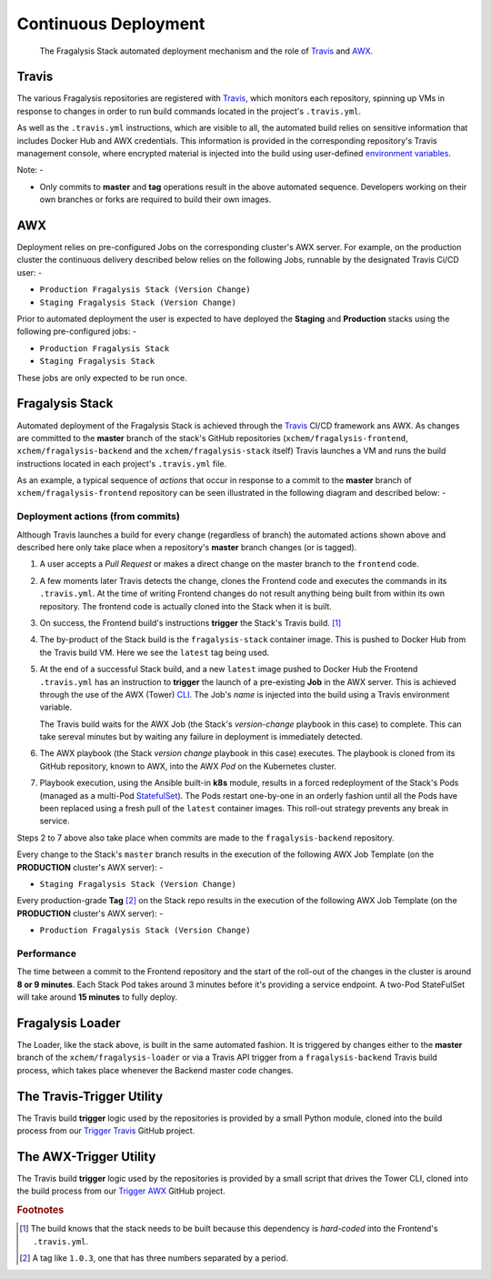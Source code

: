 *********************
Continuous Deployment
*********************

.. epigraph::

    The Fragalysis Stack automated deployment mechanism
    and the role of `Travis`_ and `AWX`_.

Travis
======

The various Fragalysis repositories are registered with `Travis`_, which monitors
each repository, spinning up VMs in response to changes in order to run build
commands located in the project's ``.travis.yml``.

As well as the ``.travis.yml`` instructions, which are visible to all, the
automated build relies on sensitive information that includes Docker Hub
and AWX credentials. This information is provided in the corresponding
repository's Travis management console, where encrypted material is
injected into the build using user-defined `environment variables`_.

Note: -

*   Only commits to **master** and **tag** operations result in the above
    automated sequence. Developers working on their own branches or forks are
    required to build their own images.

AWX
===

Deployment relies on pre-configured Jobs on the corresponding cluster's
AWX server. For example, on the production cluster the continuous delivery
described below relies on the following Jobs, runnable by the designated
Travis Ci/CD user: -

*   ``Production Fragalysis Stack (Version Change)``
*   ``Staging Fragalysis Stack (Version Change)``

Prior to automated deployment the user is expected to have deployed the
**Staging** and **Production** stacks using the following pre-configured
jobs: -

*   ``Production Fragalysis Stack``
*   ``Staging Fragalysis Stack``

These jobs are only expected to be run once.

Fragalysis Stack
================

Automated deployment of the Fragalysis Stack is achieved through the `Travis`_
CI/CD framework ans AWX. As changes are committed to the **master** branch
of the stack's GitHub repositories (``xchem/fragalysis-frontend``,
``xchem/fragalysis-backend`` and the ``xchem/fragalysis-stack`` itself) Travis
launches a VM and runs the build instructions located in each project's
``.travis.yml`` file.

As an example, a typical sequence of *actions* that occur in response to a
commit to the **master** branch of ``xchem/fragalysis-frontend`` repository can
be seen illustrated in the following diagram and described below: -

..  image:: images/frag-travis/frag-travis.009.png

Deployment actions (from commits)
---------------------------------

Although Travis launches a build for every change (regardless of branch)
the automated actions shown above and described here only take place when
a repository's **master** branch changes (or is tagged).

1.  A user accepts a *Pull Request* or makes a direct change on the master
    branch to the ``frontend`` code.

2.  A few moments later Travis detects the change, clones the Frontend code
    and executes the commands in its ``.travis.yml``. At the time of writing
    Frontend changes do not result anything being built from within its own
    repository. The frontend code is actually cloned into the Stack when
    it is built.

3.  On success, the Frontend build's instructions **trigger** the Stack's
    Travis build. [#f1]_

4.  The by-product of the Stack build is the ``fragalysis-stack`` container
    image. This is pushed to Docker Hub from the Travis build VM. Here we
    see the ``latest`` tag being used.

5.  At the end of a successful Stack build, and a new ``latest`` image pushed
    to Docker Hub the Frontend ``.travis.yml`` has an instruction to
    **trigger** the launch of a pre-existing **Job** in the AWX server.
    This is achieved through the use of the AWX (Tower) `CLI`_. The Job's
    *name* is injected into the build using a Travis environment variable.

    The Travis build waits for the AWX Job (the Stack's *version-change*
    playbook in this case) to complete. This can take sereval minutes but
    by waiting any failure in deployment is immediately detected.

6.  The AWX playbook (the Stack *version change* playbook in this case)
    executes. The playbook is cloned from its GitHub repository,
    known to AWX, into the AWX *Pod* on the Kubernetes cluster.

7.  Playbook execution, using the Ansible built-in **k8s** module, results in a
    forced redeployment of the Stack's Pods (managed as a multi-Pod `StatefulSet`_).
    The Pods restart one-by-one in an orderly fashion until all the Pods have
    been replaced using a fresh pull of the ``latest`` container images.
    This roll-out strategy prevents any break in service.

Steps 2 to 7 above also take place when commits are made to the
``fragalysis-backend`` repository.

Every change to the Stack's ``master`` branch results in the execution
of the following AWX Job Template (on the **PRODUCTION** cluster's AWX server): -

*   ``Staging Fragalysis Stack (Version Change)``

Every production-grade **Tag** [#f2]_ on the Stack repo results in the
execution of the following AWX Job Template (on the **PRODUCTION** cluster's
AWX server): -

*   ``Production Fragalysis Stack (Version Change)``

Performance
-----------

The time between a commit to the Frontend repository and the start of the
roll-out of the changes in the cluster is around **8 or 9 minutes**. Each
Stack Pod takes around 3 minutes before it's providing a service endpoint.
A two-Pod StateFulSet will take around **15 minutes** to fully deploy.

Fragalysis Loader
=================

The Loader, like the stack above, is built in the same automated fashion.
It is triggered by changes either to the **master** branch of
the ``xchem/fragalysis-loader`` or via a Travis API trigger from a
``fragalysis-backend`` Travis build process, which takes place whenever the
Backend master code changes.

The Travis-Trigger Utility
==========================

The Travis build **trigger** logic used by the repositories is provided
by a small Python module, cloned into the build process from our
`Trigger Travis`_ GitHub project.

The AWX-Trigger Utility
=======================

The Travis build **trigger** logic used by the repositories is provided
by a small script that drives the Tower CLI, cloned into the build process
from our `Trigger AWX`_ GitHub project.

.. rubric:: Footnotes

.. [#f1] The build knows that the stack needs to be built because this
         dependency is *hard-coded* into the Frontend's ``.travis.yml``.

.. [#f2] A tag like ``1.0.3``, one that has three numbers separated by
         a period.

.. _awx: https://github.com/ansible/awx
.. _cli: https://pypi.org/project/ansible-tower-cli/
.. _environment variables: https://docs.travis-ci.com/user/environment-variables/
.. _statefulset: https://kubernetes.io/docs/concepts/workloads/controllers/statefulset/
.. _travis: https://travis-ci.com
.. _trigger awx: https://github.com/InformaticsMatters/trigger-awx
.. _trigger travis: https://github.com/InformaticsMatters/trigger-travis
